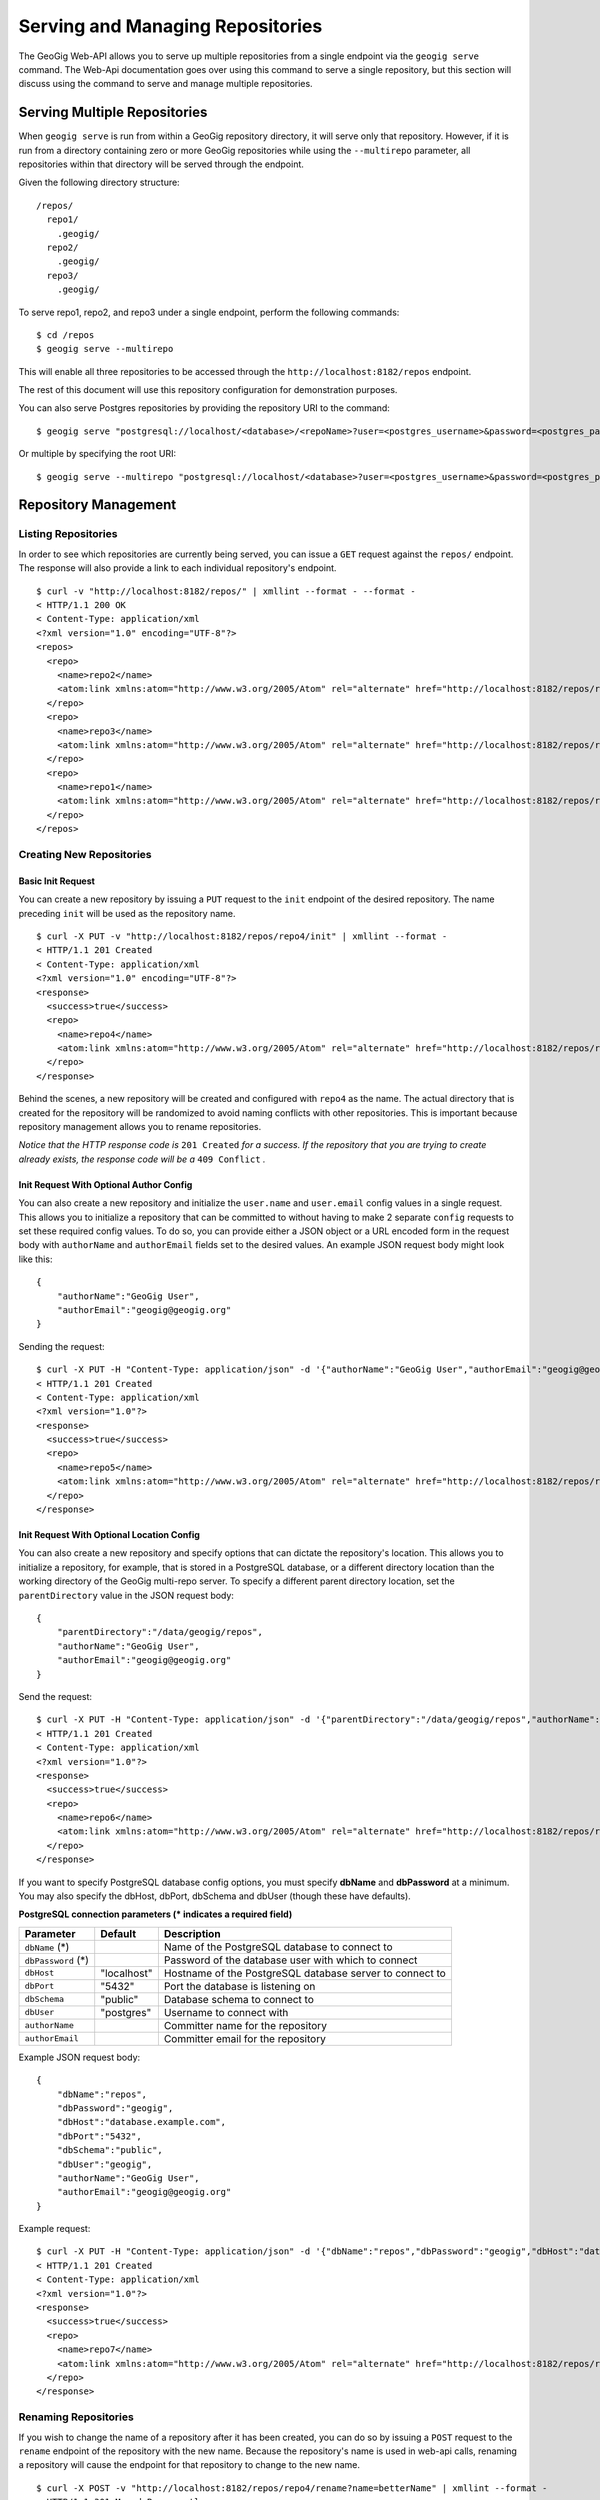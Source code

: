 .. _web_repository_management:

Serving and Managing Repositories
=================================

The GeoGig Web-API allows you to serve up multiple repositories from a single endpoint via the ``geogig serve`` command.  The Web-Api documentation goes over using this command to serve a single repository, but this section will discuss using the command to serve and manage multiple repositories.


Serving Multiple Repositories
-----------------------------

When ``geogig serve`` is run from within a GeoGig repository directory, it will serve only that repository.  However, if it is run from a directory containing zero or more GeoGig repositories while using the ``--multirepo`` parameter, all repositories within that directory will be served through the endpoint.

Given the following directory structure:

::

	/repos/
	  repo1/
	    .geogig/
	  repo2/
	    .geogig/
	  repo3/
	    .geogig/


To serve repo1, repo2, and repo3 under a single endpoint, perform the following commands:

::

	$ cd /repos
	$ geogig serve --multirepo

This will enable all three repositories to be accessed through the ``http://localhost:8182/repos`` endpoint.

The rest of this document will use this repository configuration for demonstration purposes.

You can also serve Postgres repositories by providing the repository URI to the command:

::

    $ geogig serve "postgresql://localhost/<database>/<repoName>?user=<postgres_username>&password=<postgres_password>"

Or multiple by specifying the root URI:

::

    $ geogig serve --multirepo "postgresql://localhost/<database>?user=<postgres_username>&password=<postgres_password>"


Repository Management
---------------------

Listing Repositories
********************

In order to see which repositories are currently being served, you can issue a ``GET`` request against the ``repos/`` endpoint.  The response will also provide a link to each individual repository's endpoint.

::

	$ curl -v "http://localhost:8182/repos/" | xmllint --format - --format -
	< HTTP/1.1 200 OK
	< Content-Type: application/xml
	<?xml version="1.0" encoding="UTF-8"?>
	<repos>
	  <repo>
	    <name>repo2</name>
	    <atom:link xmlns:atom="http://www.w3.org/2005/Atom" rel="alternate" href="http://localhost:8182/repos/repo2.xml" type="application/xml"/>
	  </repo>
	  <repo>
	    <name>repo3</name>
	    <atom:link xmlns:atom="http://www.w3.org/2005/Atom" rel="alternate" href="http://localhost:8182/repos/repo3.xml" type="application/xml"/>
	  </repo>
	  <repo>
	    <name>repo1</name>
	    <atom:link xmlns:atom="http://www.w3.org/2005/Atom" rel="alternate" href="http://localhost:8182/repos/repo1.xml" type="application/xml"/>
	  </repo>
	</repos>

Creating New Repositories
*************************

Basic Init Request
++++++++++++++++++

You can create a new repository by issuing a ``PUT`` request to the ``init`` endpoint of the desired repository.  The name preceding ``init`` will be used as the repository name.

::

	$ curl -X PUT -v "http://localhost:8182/repos/repo4/init" | xmllint --format -
	< HTTP/1.1 201 Created
	< Content-Type: application/xml
	<?xml version="1.0" encoding="UTF-8"?>
	<response>
	  <success>true</success>
	  <repo>
	    <name>repo4</name>
	    <atom:link xmlns:atom="http://www.w3.org/2005/Atom" rel="alternate" href="http://localhost:8182/repos/repo4.xml" type="application/xml"/>
	  </repo>
	</response>

Behind the scenes, a new repository will be created and configured with ``repo4`` as the name.  The actual directory that is created for the repository will be randomized to avoid naming conflicts with other repositories.  This is important because repository management allows you to rename repositories.

*Notice that the HTTP response code is* ``201 Created`` *for a success. If the repository that you are trying to create already exists, the response code will be a* ``409 Conflict`` *.*

Init Request With Optional Author Config
++++++++++++++++++++++++++++++++++++++++

You can also create a new repository and initialize the ``user.name`` and ``user.email`` config values in a single request. This allows you to initialize a repository that can be committed to without having to make 2 separate ``config`` requests to set these required config values. To do so, you can provide either a JSON object or a URL encoded form in the request body with ``authorName`` and ``authorEmail`` fields set to the desired values. An example JSON request body might look like this:

::

    {
        "authorName":"GeoGig User",
        "authorEmail":"geogig@geogig.org"
    }

Sending the request:

::

    $ curl -X PUT -H "Content-Type: application/json" -d '{"authorName":"GeoGig User","authorEmail":"geogig@geogig.org"}' -v "http://localhost:8182/repos/repo5/init" | xmllint --format -
    < HTTP/1.1 201 Created
    < Content-Type: application/xml
    <?xml version="1.0"?>
    <response>
      <success>true</success>
      <repo>
        <name>repo5</name>
        <atom:link xmlns:atom="http://www.w3.org/2005/Atom" rel="alternate" href="http://localhost:8182/repos/repo5.xml" type="application/xml"/>
      </repo>
    </response>

Init Request With Optional Location Config
++++++++++++++++++++++++++++++++++++++++++

You can also create a new repository and specify options that can dictate the repository's location. This allows you to initialize a repository, for example, that is stored in a PostgreSQL database, or a different directory location than the working directory of the GeoGig multi-repo server. To specify a different parent directory location, set the ``parentDirectory`` value in the JSON request body:

::

    {
        "parentDirectory":"/data/geogig/repos",
        "authorName":"GeoGig User",
        "authorEmail":"geogig@geogig.org"
    }

Send the request:

::

    $ curl -X PUT -H "Content-Type: application/json" -d '{"parentDirectory":"/data/geogig/repos","authorName":"GeoGig User","authorEmail":"geogig@geogig.org"}' -v "http://localhost:8182/repos/repo6/init" | xmllint --format -
    < HTTP/1.1 201 Created
    < Content-Type: application/xml
    <?xml version="1.0"?>
    <response>
      <success>true</success>
      <repo>
        <name>repo6</name>
        <atom:link xmlns:atom="http://www.w3.org/2005/Atom" rel="alternate" href="http://localhost:8182/repos/repo6.xml" type="application/xml"/>
      </repo>
    </response>

If you want to specify PostgreSQL database config options, you must specify **dbName** and **dbPassword** at a minimum. You may also specify the dbHost, dbPort, dbSchema and dbUser (though these have defaults).

**PostgreSQL connection parameters (\* indicates a required field)**

+-----------------+---------------+----------------------------+
| Parameter       | Default       | Description                |
+=================+===============+============================+
| ``dbName``      |               | Name of the PostgreSQL     |
| (\*)            |               | database to connect to     |
+-----------------+---------------+----------------------------+
| ``dbPassword``  |               | Password of the database   |
| (\*)            |               | user with which to connect |
+-----------------+---------------+----------------------------+
| ``dbHost``      | "localhost"   | Hostname of the PostgreSQL |
|                 |               | database server to connect |
|                 |               | to                         |
+-----------------+---------------+----------------------------+
| ``dbPort``      | "5432"        | Port the database is       |
|                 |               | listening on               |
+-----------------+---------------+----------------------------+
| ``dbSchema``    | "public"      | Database schema to connect |
|                 |               | to                         |
+-----------------+---------------+----------------------------+
| ``dbUser``      | "postgres"    | Username to connect with   |
+-----------------+---------------+----------------------------+
| ``authorName``  |               | Committer name for the     |
|                 |               | repository                 |
+-----------------+---------------+----------------------------+
| ``authorEmail`` |               | Committer email for the    |
|                 |               | repository                 |
+-----------------+---------------+----------------------------+

Example JSON request body:

::

    {
        "dbName":"repos",
        "dbPassword":"geogig",
        "dbHost":"database.example.com",
        "dbPort":"5432",
        "dbSchema":"public",
        "dbUser":"geogig",
        "authorName":"GeoGig User",
        "authorEmail":"geogig@geogig.org"
    }

Example request:

::

    $ curl -X PUT -H "Content-Type: application/json" -d '{"dbName":"repos","dbPassword":"geogig","dbHost":"database.example.com","dbPort":"5432","dbSchema":"public","dbUser":"geogig","authorName":"GeoGig User","authorEmail":"geogig@geogig.org"}' -v "http://localhost:8182/repos/repo7/init" | xmllint --format -
    < HTTP/1.1 201 Created
    < Content-Type: application/xml
    <?xml version="1.0"?>
    <response>
      <success>true</success>
      <repo>
        <name>repo7</name>
        <atom:link xmlns:atom="http://www.w3.org/2005/Atom" rel="alternate" href="http://localhost:8182/repos/repo7.xml" type="application/xml"/>
      </repo>
    </response>

Renaming Repositories
*********************

If you wish to change the name of a repository after it has been created, you can do so by issuing a ``POST`` request to the ``rename`` endpoint of the repository with the new name.  Because the repository's name is used in web-api calls, renaming a repository will cause the endpoint for that repository to change to the new name.

::

	$ curl -X POST -v "http://localhost:8182/repos/repo4/rename?name=betterName" | xmllint --format -
	< HTTP/1.1 301 Moved Permanently
	< Content-Type: application/xml
	<?xml version="1.0" encoding="UTF-8"?>
	<response>
	  <success>true</success>
	  <repo>
	    <name>betterName</name>
	    <atom:link xmlns:atom="http://www.w3.org/2005/Atom" rel="alternate" href="http://localhost:8182/repos/betterName.xml" type="application/xml"/>
	  </repo>
	</response>

The repository can now be accessed via the ``http://localhost:8182/repos/betterName/`` endpoint.

Deleting Repositories
*********************

If a repository is no longer needed, you may wish to delete it.  You may do this by performing a two-step delete operation on the repository.  It is set up this way in order to prevent any accidental deletions.  The first step to delete a repository is to issue a ``GET`` request to the ``delete`` endpoint of the repository.  This will return a token that can be used to delete the repository in step two.

::

	$ curl -v "http://localhost:8182/repos/betterName/delete" | xmllint --format -
	< HTTP/1.1 200 OK
	< Content-Type: application/xml
	<?xml version="1.0" encoding="UTF-8"?>
	<response>
	  <success>true</success>
      <token>db431217519a4c72</token>
	</response>

Now that we have the delete token, we can issue a ``DELETE`` request to the repository endpoint.

::

	$ curl -X DELETE -v "http://localhost:8182/repos/betterName?token=db431217519a4c72" | xmllint --format -
	< HTTP/1.1 200 OK
	< Content-Type: application/xml
	<?xml version="1.0" encoding="UTF-8"?>
	<deleted>betterName</deleted>

The repository has now been deleted.

Asynchronous Requests
---------------------

Just like when serving a single repository, asynchronous web-api tasks can be polled via the ``tasks`` endpoint.  All repositories share the same tasks endpoint.

::

	$ curl -v "http://localhost:8182/tasks" | xmllint --format -
	< HTTP/1.1 200 OK
	< Content-Type: application/xml
	<?xml version="1.0" encoding="UTF-8"?>
	<tasks/>

In this example, no asynchronous tasks have been run, but if they had been, they would be listed here with their corresponding task ID.
